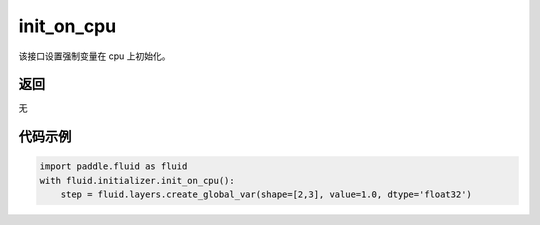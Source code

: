 .. _cn_api_fluid_initializer_init_on_cpu:

init_on_cpu
-------------------------------

.. py:function:: paddle.fluid.initializer.init_on_cpu()

该接口设置强制变量在 cpu 上初始化。

返回
::::::::::::
无

代码示例
::::::::::::

.. code-block:: python
        
        import paddle.fluid as fluid
        with fluid.initializer.init_on_cpu():
            step = fluid.layers.create_global_var(shape=[2,3], value=1.0, dtype='float32')



